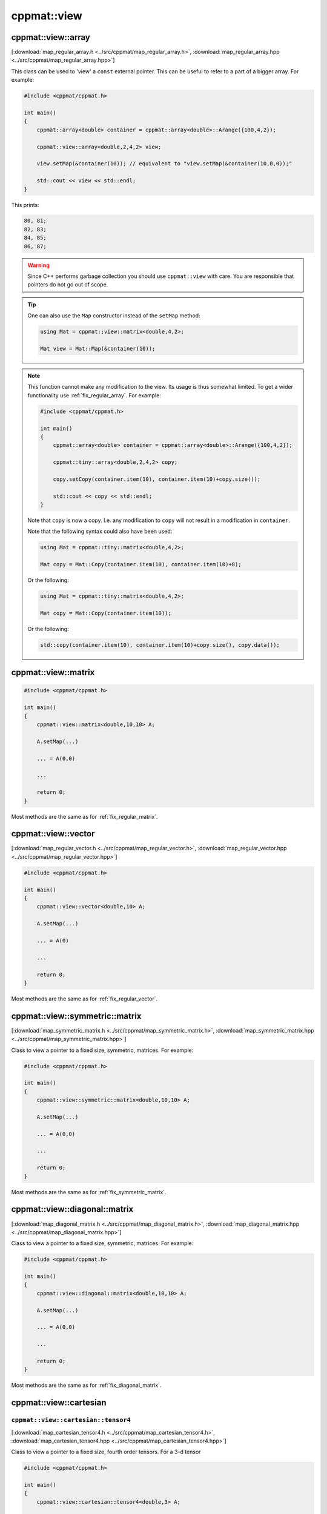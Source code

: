 
************
cppmat::view
************

.. _map_regular_array:

cppmat::view::array
===================

[:download:`map_regular_array.h <../src/cppmat/map_regular_array.h>`, :download:`map_regular_array.hpp <../src/cppmat/map_regular_array.hpp>`]

This class can be used to 'view' a ``const`` external pointer. This can be useful to refer to a part of a bigger array. For example:

.. code-block:: cpp

  #include <cppmat/cppmat.h>

  int main()
  {
      cppmat::array<double> container = cppmat::array<double>::Arange({100,4,2});

      cppmat::view::array<double,2,4,2> view;

      view.setMap(&container(10)); // equivalent to "view.setMap(&container(10,0,0));"

      std::cout << view << std::endl;
  }

This prints:

.. code-block:: bash

  80, 81;
  82, 83;
  84, 85;
  86, 87;

.. warning::

  Since C++ performs garbage collection you should use ``cppmat::view`` with care. You are responsible that pointers do not go out of scope.

.. tip::

  One can also use the ``Map`` constructor instead of the ``setMap`` method:

  .. code-block:: cpp

    using Mat = cppmat::view::matrix<double,4,2>;

    Mat view = Mat::Map(&container(10));

.. note::

  This function cannot make any modification to the view. Its usage is thus somewhat limited. To get a wider functionality use :ref:`fix_regular_array`. For example:

  .. code-block:: cpp

    #include <cppmat/cppmat.h>

    int main()
    {
        cppmat::array<double> container = cppmat::array<double>::Arange({100,4,2});

        cppmat::tiny::array<double,2,4,2> copy;

        copy.setCopy(container.item(10), container.item(10)+copy.size());

        std::cout << copy << std::endl;
    }

  Note that ``copy`` is now a copy. I.e. any modification to ``copy`` will not result in a modification in ``container``.

  Note that the following syntax could also have been used:

  .. code-block:: cpp

    using Mat = cppmat::tiny::matrix<double,4,2>;

    Mat copy = Mat::Copy(container.item(10), container.item(10)+8);

  Or the following:

  .. code-block:: cpp

    using Mat = cppmat::tiny::matrix<double,4,2>;

    Mat copy = Mat::Copy(container.item(10));

  Or the following:

  .. code-block:: cpp

    std::copy(container.item(10), container.item(10)+copy.size(), copy.data());

.. _map_regular_matrix:

cppmat::view::matrix
====================

.. code-block:: cpp

  #include <cppmat/cppmat.h>

  int main()
  {
      cppmat::view::matrix<double,10,10> A;

      A.setMap(...)

      ... = A(0,0)

      ...

      return 0;
  }

Most methods are the same as for :ref:`fix_regular_matrix`.

.. _map_regular_vector:

cppmat::view::vector
====================

[:download:`map_regular_vector.h <../src/cppmat/map_regular_vector.h>`, :download:`map_regular_vector.hpp <../src/cppmat/map_regular_vector.hpp>`]

.. code-block:: cpp

  #include <cppmat/cppmat.h>

  int main()
  {
      cppmat::view::vector<double,10> A;

      A.setMap(...)

      ... = A(0)

      ...

      return 0;
  }

Most methods are the same as for :ref:`fix_regular_vector`.

.. _map_symmetric_matrix:

cppmat::view::symmetric::matrix
===============================

[:download:`map_symmetric_matrix.h <../src/cppmat/map_symmetric_matrix.h>`, :download:`map_symmetric_matrix.hpp <../src/cppmat/map_symmetric_matrix.hpp>`]

Class to view a pointer to a fixed size, symmetric, matrices. For example:

.. code-block:: cpp

  #include <cppmat/cppmat.h>

  int main()
  {
      cppmat::view::symmetric::matrix<double,10,10> A;

      A.setMap(...)

      ... = A(0,0)

      ...

      return 0;
  }

Most methods are the same as for :ref:`fix_symmetric_matrix`.

.. _map_diagonal_matrix:

cppmat::view::diagonal::matrix
==============================

[:download:`map_diagonal_matrix.h <../src/cppmat/map_diagonal_matrix.h>`, :download:`map_diagonal_matrix.hpp <../src/cppmat/map_diagonal_matrix.hpp>`]

Class to view a pointer to a fixed size, symmetric, matrices. For example:

.. code-block:: cpp

  #include <cppmat/cppmat.h>

  int main()
  {
      cppmat::view::diagonal::matrix<double,10,10> A;

      A.setMap(...)

      ... = A(0,0)

      ...

      return 0;
  }

Most methods are the same as for :ref:`fix_diagonal_matrix`.

.. _map_cartesian:

cppmat::view::cartesian
=======================

.. _map_cartesian_tensor4:

``cppmat::view::cartesian::tensor4``
------------------------------------

[:download:`map_cartesian_tensor4.h <../src/cppmat/map_cartesian_tensor4.h>`, :download:`map_cartesian_tensor4.hpp <../src/cppmat/map_cartesian_tensor4.hpp>`]

Class to view a pointer to a fixed size, fourth order tensors. For a 3-d tensor

.. code-block:: cpp

  #include <cppmat/cppmat.h>

  int main()
  {
      cppmat::view::cartesian::tensor4<double,3> A;

      A.setMap(...)

      ... = A(0,0,0,0)

      ...

      return 0;
  }

Most methods are the same as for :ref:`fix_cartesian_tensor4`.

.. _map_cartesian_tensor2:

``cppmat::view::cartesian::tensor2``
------------------------------------

[:download:`map_cartesian_tensor2.h <../src/cppmat/map_cartesian_tensor2.h>`, :download:`map_cartesian_tensor2.hpp <../src/cppmat/map_cartesian_tensor2.hpp>`]

Class to view a pointer to a fixed size, second order tensors. For a 3-d tensor

.. code-block:: cpp

  #include <cppmat/cppmat.h>

  int main()
  {
      cppmat::view::cartesian::tensor2<double,3> A;

      A.setMap(...)

      ... = A(0,0)

      ...

      return 0;
  }

Most methods are the same as for :ref:`fix_cartesian_tensor2`.

.. _map_cartesian_tensor2s:

``cppmat::view::cartesian::tensor2s``
-------------------------------------

[:download:`map_cartesian_tensor2s.h <../src/cppmat/map_cartesian_tensor2s.h>`, :download:`map_cartesian_tensor2s.hpp <../src/cppmat/map_cartesian_tensor2s.hpp>`]

Class to view a pointer to a fixed size, symmetric, second order tensors. For a 3-d tensor

.. code-block:: cpp

  #include <cppmat/cppmat.h>

  int main()
  {
      cppmat::view::cartesian::tensor2s<double,3> A;

      A.setMap(...)

      ... = A(0,0)

      ...

      return 0;
  }

Most methods are the same as for :ref:`fix_cartesian_tensor2s`.

.. _map_cartesian_tensor2d:

``cppmat::view::cartesian::tensor2d``
-------------------------------------

[:download:`map_cartesian_tensor2d.h <../src/cppmat/map_cartesian_tensor2d.h>`, :download:`map_cartesian_tensor2d.hpp <../src/cppmat/map_cartesian_tensor2d.hpp>`]

Class to view a pointer to a fixed size, diagonal, second order tensors. For a 3-d tensor

.. code-block:: cpp

  #include <cppmat/cppmat.h>

  int main()
  {
      cppmat::view::cartesian::tensor2d<double,3> A;

      A.setMap(...)

      ... = A(0,0)

      ...

      return 0;
  }

Most methods are the same as for :ref:`fix_cartesian_tensor2d`.

.. _map_cartesian_vector:

``cppmat::view::cartesian::vector``
-----------------------------------

[:download:`map_cartesian_vector.h <../src/cppmat/map_cartesian_vector.h>`, :download:`map_cartesian_vector.hpp <../src/cppmat/map_cartesian_vector.hpp>`]

Class to view a pointer to a fixed size, vector. For a 3-d vector

.. code-block:: cpp

  #include <cppmat/cppmat.h>

  int main()
  {
      cppmat::view::cartesian::vector<double,3> A;

      A.setMap(...)

      ... = A(0,0)

      ...

      return 0;
  }

Most methods are the same as for :ref:`fix_cartesian_vector`.

